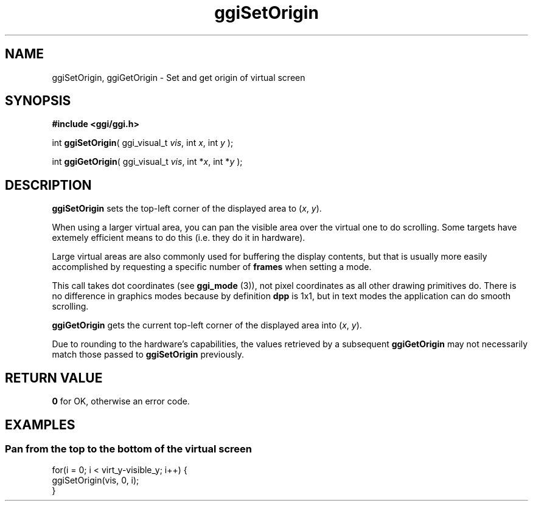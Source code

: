 .TH "ggiSetOrigin" 3 GGI
.SH NAME
ggiSetOrigin, ggiGetOrigin \- Set and get origin of virtual screen
.SH SYNOPSIS
\fB#include <ggi/ggi.h>\fR

int \fBggiSetOrigin\fR( ggi_visual_t \fIvis\fR, int \fIx\fR, int \fIy\fR );

int \fBggiGetOrigin\fR( ggi_visual_t \fIvis\fR, int *\fIx\fR, int *\fIy\fR );
.SH DESCRIPTION
\fBggiSetOrigin\fR sets the top-left corner of the displayed area to (\fIx\fR, \fIy\fR).

When using a larger virtual area, you can pan the visible area over the virtual one to do scrolling. Some targets have extemely efficient means to do this (i.e. they do it in hardware).

Large virtual areas are also commonly used for buffering the display contents, but that is usually more easily accomplished by requesting a specific number of \fBframes\fR when setting a mode.

This call takes dot coordinates (see \fBggi_mode\fR (3)), not pixel coordinates as all other drawing primitives do. There is no difference in graphics modes because by definition \fBdpp\fR is 1x1, but in text modes the application can do smooth scrolling.

\fBggiGetOrigin\fR gets the current top-left corner of the displayed area into (\fIx\fR, \fIy\fR).

Due to rounding to the hardware's capabilities, the values retrieved by a subsequent \fBggiGetOrigin\fR may not necessarily match those passed to \fBggiSetOrigin\fR previously.
.SH RETURN VALUE
\fB0\fR for OK, otherwise an error code.
.SH EXAMPLES
.SS Pan from the top to the bottom of the virtual screen
.nf

for(i = 0; i < virt_y-visible_y; i++) {
        ggiSetOrigin(vis, 0, i);
}

.fi

